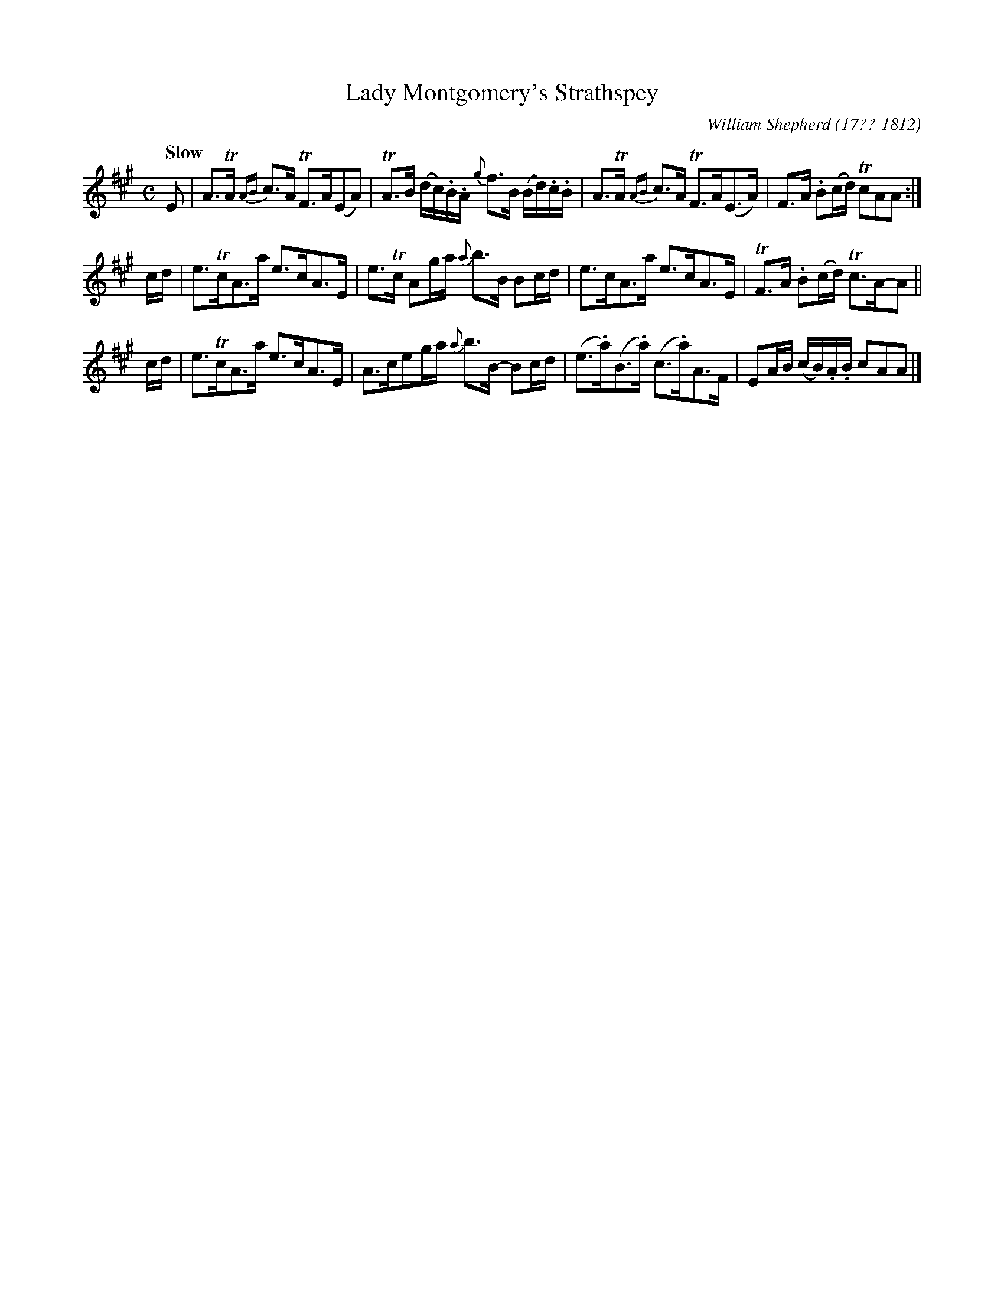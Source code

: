 X: 165
T: Lady Montgomery's Strathspey
R: strathspey
Q: "Slow"
B: William Shepherd "2nd Collection" 1800 p.16 #5
F: http://imslp.org/wiki/File:PMLP73094-Shepherd_Collections_HMT.pdf
C: William Shepherd (17??-1812)
Z: 2012 John Chambers <jc:trillian.mit.edu>
M: C
L: 1/16
K: A
E2 |\
A3TA {AB}c3A TF3A(E2A2) | TA3B (dc).B.A {g}f3B (Bd).c.B |\
A3TA {AB}c3A TF3A(E3A) | F3A .B2(cd) Tc2A2A2 :|
cd |\
e3TcA3a e3cA3E | e3Tc A2ga {a}b3B B2cd |\
e3cA3a e3cA3E | TF3A .B2(cd) Tc3A-A2 ||
cd |\
e3TcA3a e3cA3E | A3ce2ga {a}b3B- B2cd |\
(e3.a)(B3.a) (c3.a)A3F | E2AB (cB).A.B c2A2A2 |]

